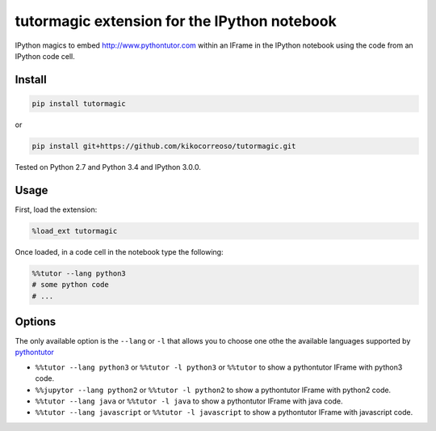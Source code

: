 tutormagic extension for the IPython notebook
==========================================

IPython magics to embed http://www.pythontutor.com within an IFrame in
the IPython notebook using the code from an IPython code cell.

Install
-------

.. code:: python

    pip install tutormagic

or

.. code:: python

    pip install git+https://github.com/kikocorreoso/tutormagic.git

Tested on Python 2.7 and Python 3.4 and IPython 3.0.0.

Usage
-----

First, load the extension:

.. code:: python

    %load_ext tutormagic

Once loaded, in a code cell in the notebook type the following:

.. code:: python

    %%tutor --lang python3
    # some python code
    # ...

Options
-------

The only available option is the ``--lang`` or ``-l`` that allows you to
choose one othe the available languages supported by
`pythontutor <http://www.pythontutor.com>`__

-  ``%%tutor --lang python3`` or ``%%tutor -l python3`` or
   ``%%tutor`` to show a pythontutor IFrame with python3 code.
-  ``%%jupytor --lang python2`` or ``%%tutor -l python2`` to show a
   pythontutor IFrame with python2 code.
-  ``%%tutor --lang java`` or ``%%tutor -l java`` to show a
   pythontutor IFrame with java code.
-  ``%%tutor --lang javascript`` or ``%%tutor -l javascript`` to
   show a pythontutor IFrame with javascript code.
